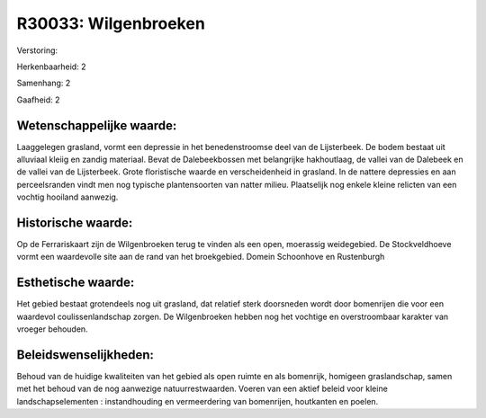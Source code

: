 R30033: Wilgenbroeken
=====================

Verstoring:

Herkenbaarheid: 2

Samenhang: 2

Gaafheid: 2


Wetenschappelijke waarde:
~~~~~~~~~~~~~~~~~~~~~~~~~

Laaggelegen grasland, vormt een depressie in het benedenstroomse deel
van de Lijsterbeek. De bodem bestaat uit alluviaal kleiig en zandig
materiaal. Bevat de Dalebeekbossen met belangrijke hakhoutlaag, de
vallei van de Dalebeek en de vallei van de Lijsterbeek. Grote
floristische waarde en verscheidenheid in grasland. In de nattere
depressies en aan perceelsranden vindt men nog typische plantensoorten
van natter milieu. Plaatselijk nog enkele kleine relicten van een
vochtig hooiland aanwezig.


Historische waarde:
~~~~~~~~~~~~~~~~~~~

Op de Ferrariskaart zijn de Wilgenbroeken terug te vinden als een
open, moerassig weidegebied. De Stockveldhoeve vormt een waardevolle
site aan de rand van het broekgebied. Domein Schoonhove en Rustenburgh


Esthetische waarde:
~~~~~~~~~~~~~~~~~~~

Het gebied bestaat grotendeels nog uit grasland, dat relatief sterk
doorsneden wordt door bomenrijen die voor een waardevol
coulissenlandschap zorgen. De Wilgenbroeken hebben nog het vochtige en
overstroombaar karakter van vroeger behouden.




Beleidswenselijkheden:
~~~~~~~~~~~~~~~~~~~~~

Behoud van de huidige kwaliteiten van het gebied als open ruimte en
als bomenrijk, homigeen graslandschap, samen met het behoud van de nog
aanwezige natuurrestwaarden. Voeren van een aktief beleid voor kleine
landschapselementen : instandhouding en vermeerdering van bomenrijen,
houtkanten en poelen.
